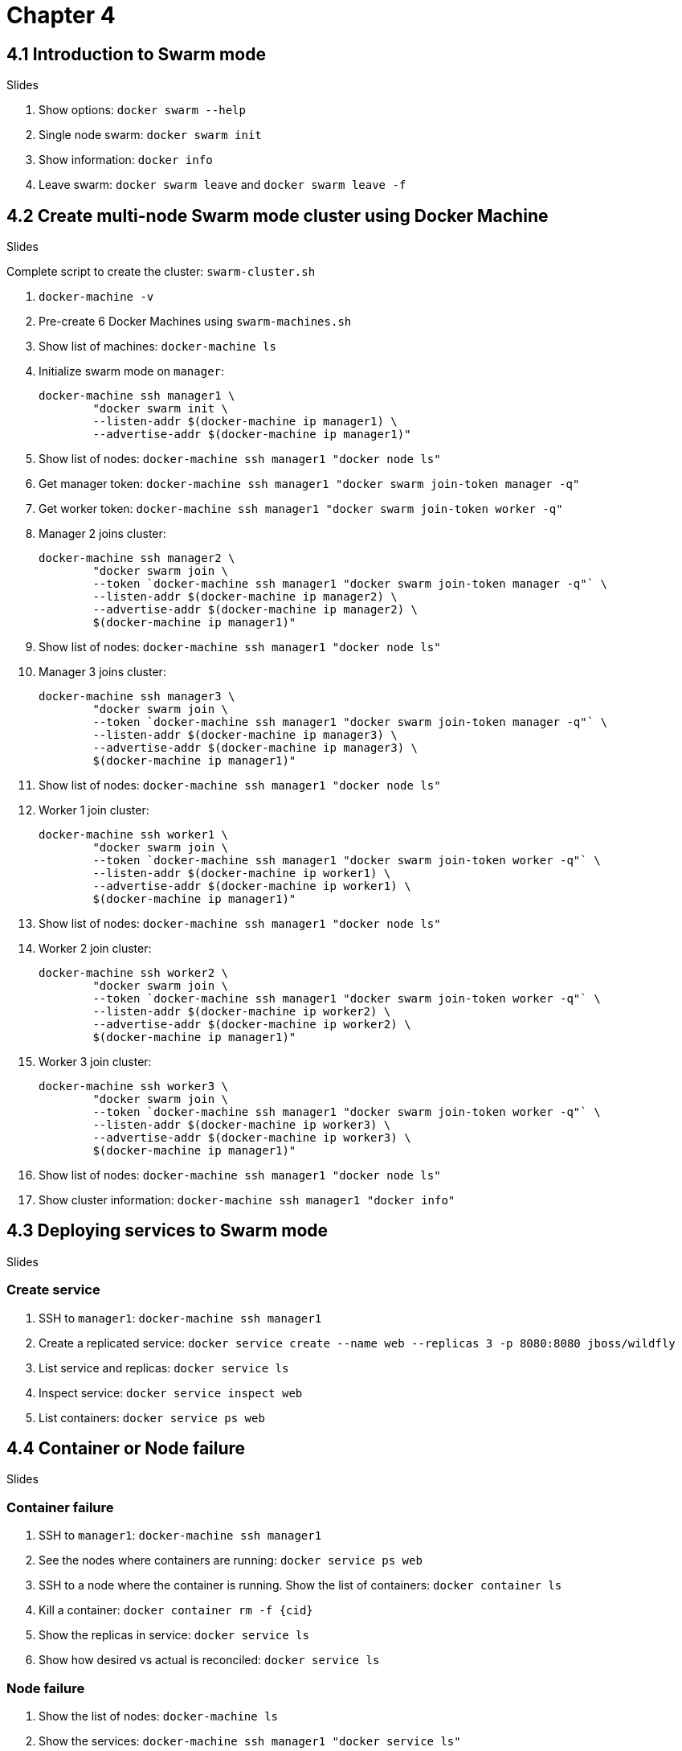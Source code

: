 = Chapter 4

== 4.1 Introduction to Swarm mode

Slides

. Show options: `docker swarm --help`
. Single node swarm: `docker swarm init`
. Show information: `docker info`
. Leave swarm: `docker swarm leave` and `docker swarm leave -f`

== 4.2 Create multi-node Swarm mode cluster using Docker Machine

Slides

Complete script to create the cluster: `swarm-cluster.sh`

. `docker-machine -v`
. Pre-create 6 Docker Machines using `swarm-machines.sh`
. Show list of machines: `docker-machine ls`
. Initialize swarm mode on `manager`:
+
```
docker-machine ssh manager1 \
        "docker swarm init \
        --listen-addr $(docker-machine ip manager1) \
        --advertise-addr $(docker-machine ip manager1)"
```
+
. Show list of nodes: `docker-machine ssh manager1 "docker node ls"`
. Get manager token: `docker-machine ssh manager1 "docker swarm join-token manager -q"`
. Get worker token: `docker-machine ssh manager1 "docker swarm join-token worker -q"`
. Manager 2 joins cluster:
+
```
docker-machine ssh manager2 \
        "docker swarm join \
        --token `docker-machine ssh manager1 "docker swarm join-token manager -q"` \
        --listen-addr $(docker-machine ip manager2) \
        --advertise-addr $(docker-machine ip manager2) \
        $(docker-machine ip manager1)"
```
+
. Show list of nodes: `docker-machine ssh manager1 "docker node ls"`
. Manager 3 joins cluster:
+
```
docker-machine ssh manager3 \
        "docker swarm join \
        --token `docker-machine ssh manager1 "docker swarm join-token manager -q"` \
        --listen-addr $(docker-machine ip manager3) \
        --advertise-addr $(docker-machine ip manager3) \
        $(docker-machine ip manager1)"
```
+
. Show list of nodes: `docker-machine ssh manager1 "docker node ls"`
. Worker 1 join cluster:
+
```
docker-machine ssh worker1 \
        "docker swarm join \
        --token `docker-machine ssh manager1 "docker swarm join-token worker -q"` \
        --listen-addr $(docker-machine ip worker1) \
        --advertise-addr $(docker-machine ip worker1) \
        $(docker-machine ip manager1)"
```
+
. Show list of nodes: `docker-machine ssh manager1 "docker node ls"`
. Worker 2 join cluster:
+
```
docker-machine ssh worker2 \
        "docker swarm join \
        --token `docker-machine ssh manager1 "docker swarm join-token worker -q"` \
        --listen-addr $(docker-machine ip worker2) \
        --advertise-addr $(docker-machine ip worker2) \
        $(docker-machine ip manager1)"
```
+
. Worker 3 join cluster:
+
```
docker-machine ssh worker3 \
        "docker swarm join \
        --token `docker-machine ssh manager1 "docker swarm join-token worker -q"` \
        --listen-addr $(docker-machine ip worker3) \
        --advertise-addr $(docker-machine ip worker3) \
        $(docker-machine ip manager1)"
```
+
. Show list of nodes: `docker-machine ssh manager1 "docker node ls"`
. Show cluster information: `docker-machine ssh manager1 "docker info"`

== 4.3 Deploying services to Swarm mode

Slides

=== Create service

. SSH to `manager1`: `docker-machine ssh manager1`
. Create a replicated service: `docker service create --name web --replicas 3 -p 8080:8080 jboss/wildfly`
. List service and replicas: `docker service ls`
. Inspect service: `docker service inspect web`
. List containers: `docker service ps web`

== 4.4 Container or Node failure

Slides

=== Container failure

. SSH to `manager1`: `docker-machine ssh manager1`
. See the nodes where containers are running: `docker service ps web`
. SSH to a node where the container is running. Show the list of containers: `docker container ls`
. Kill a container: `docker container rm -f {cid}`
. Show the replicas in service: `docker service ls`
. Show how desired vs actual is reconciled: `docker service ls`

=== Node failure

. Show the list of nodes: `docker-machine ls`
. Show the services: `docker-machine ssh manager1 "docker service ls"`
. Show the node where containers are running: `docker-machine ssh manager1 "docker service ps web"`
. Stop a node where the container is running: `docker-machine stop <node-name>`
. Show the list of nodes: `docker-machine ls`
. Show the services: `docker-machine ssh manager1 "docker service ls"`
. Show how desired vs actual is reconciled: `docker service ls`
. Show how container is started on a different node: `docker service ps web`

== 4.5 Scaling and rolling update of service

Slides

=== Scale service

. SSH to `manager`: `docker-machine ssh manager1`
. Scale service: `docker service scale web=6`
. List service and replicas: `docker service ls`
. Show node where containers are running: `docker service ps web`
. Use filters to restrict output: `docker service ps -f "desired-state=running" web`
. Shutdown service: `docker service rm web`
. Show the list of services: `docker service ls`

=== Rolling update of service

. Create 6 replicas of a service: `docker service create --name webapp --replicas 6 -p 8080:8080 arungupta/wildfly-app:1`
. Check service: `docker service ls`
. Check tasks in the service: `docker service ps webapp`. Show the version of image in each app.
. Access the application http://192.168.99.100:8080/app/index.jsp and show green background
. Rolling update service: `docker service update webapp --image arungupta/wildfly-app:2 --update-parallelism 2 --update-delay 10s`
. Check status every 5 secs: `docker service ps webapp`
. Access the application http://192.168.99.100:8080/app/index.jsp and show red background

== 4.6 Multi-container application on multi-host cluster

. Show the list of services: `docker service ls`
. Remove service `docker service rm webapp`
. Login to `manager1`: `docker-machine ssh manager1`
. Create a new file `docker-compose.yml` and use the following content:
+
```
version: '3'
services:
  web:
    image: arungupta/couchbase-javaee:travel
    environment:
      - COUCHBASE_URI=db
    ports:
      - 8080:8080
      - 9990:9990
    depends_on:
      - db
  db:
    image: arungupta/couchbase:travel
    ports:
      - 8091:8091
      - 8092:8092
      - 8093:8093
      - 11210:11210
```
+
. Deploy: `docker stack deploy --compose-file=docker-compose.yml webapp`
. `docker stack ls`
. `docker service ls`
. `docker service ps webapp_web` - show the node where the container is running
. `docker service ps webapp_db` - show the node where the container is running
. See the logs of `web` service
.. Log in to the node where container is running: `docker-machine ssh <node-name>`
.. See the list of containers: `docker container ls`
.. View logs: `docker container logs <cid>`
.. Alternatively (only on experimental) `docker service logs webapp_web`
. Access the application `curl -v http://$(docker-machine ip <node>):8080/airlines/resources/airline`
. Remove stack: `docker stack rm webapp`

== 4.7 Node maintenance, label/constraints, global service

Slides only

== 4.8 Create multi-node Swarm mode cluster on AWS/Azure

Slides

. Go to docker.com/getdocker
. Launch the template and explain the creation and parameters
. SSH into instance: `ssh -i ~/.ssh/arun-docker.pem docker@<master-ip>`
. Show more details: `docker info`
. Show node listing: `docker node ls`
. Setup SSH tunnel: `ssh -i ~/.ssh/arun-docker.pem -NL localhost:2374:/var/run/docker.sock docker@<master-ip>`
. Show cluster information: `docker -H localhost:2374 info`

